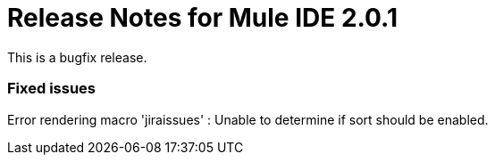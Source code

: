 = Release Notes for Mule IDE 2.0.1
:keywords: release notes, mule, ide


This is a bugfix release.

=== Fixed issues

Error rendering macro 'jiraissues' : Unable to determine if sort should be enabled.

